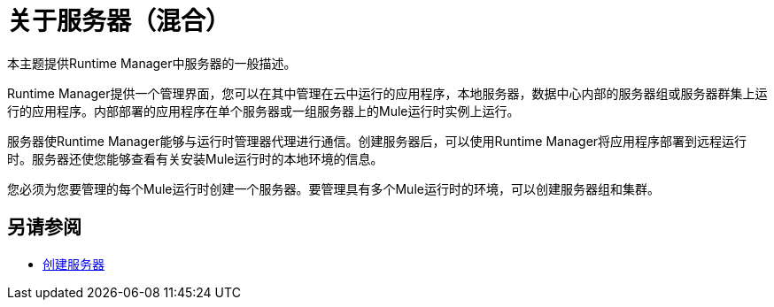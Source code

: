 = 关于服务器（混合）

本主题提供Runtime Manager中服务器的一般描述。

Runtime Manager提供一个管理界面，您可以在其中管理在云中运行的应用程序，本地服务器，数据中心内部的服务器组或服务器群集上运行的应用程序。内部部署的应用程序在单个服务器或一组服务器上的Mule运行时实例上运行。

服务器使Runtime Manager能够与运行时管理器代理进行通信。创建服务器后，可以使用Runtime Manager将应用程序部署到远程运行时。服务器还使您能够查看有关安装Mule运行时的本地环境的信息。

您必须为您要管理的每个Mule运行时创建一个服务器。要管理具有多个Mule运行时的环境，可以创建服务器组和集群。

== 另请参阅

*  link:/runtime-manager/servers-create[创建服务器]
